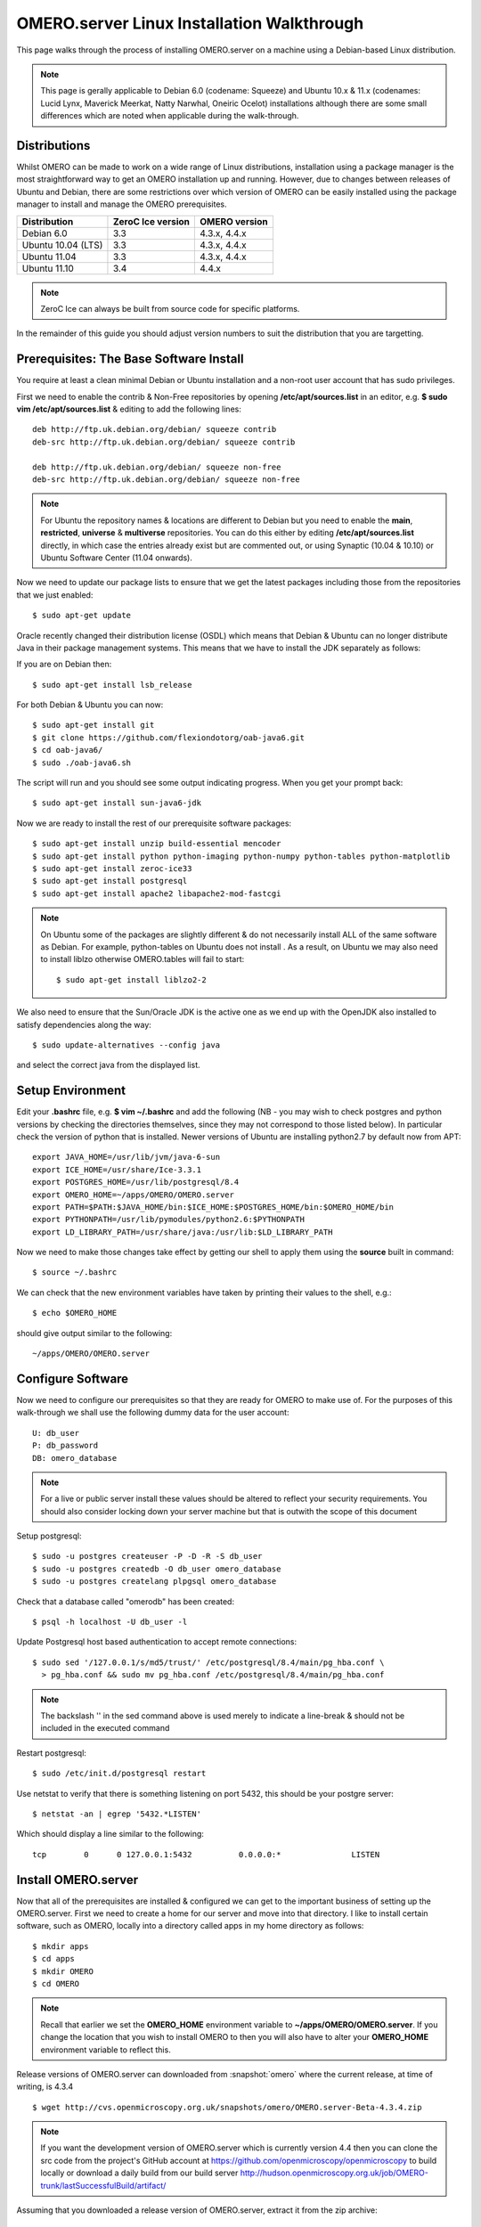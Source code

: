 .. _rst_install_debian:

OMERO.server Linux Installation Walkthrough
===========================================

This page walks through the process of installing OMERO.server on a
machine using a Debian-based Linux distribution. 

.. note:: 
	This page is gerally applicable to Debian 6.0 (codename: Squeeze) 
	and Ubuntu 10.x & 11.x (codenames: Lucid Lynx, Maverick Meerkat, Natty Narwhal, 
	Oneiric Ocelot) installations although there are some small differences which
	are noted when applicable during the walk-through.

Distributions
-------------

Whilst OMERO can be made to work on a wide range of Linux distributions,
installation using a package manager is the most straightforward way to
get an OMERO installation up and running. However, due to changes
between releases of Ubuntu and Debian, there are some restrictions over
which version of OMERO can be easily installed using the package manager
to install and manage the OMERO prerequisites.

================== ================= ==============
Distribution       ZeroC Ice version OMERO version
================== ================= ==============
Debian 6.0               3.3          4.3.x, 4.4.x
------------------ ----------------- --------------
Ubuntu 10.04 (LTS)       3.3          4.3.x, 4.4.x
Ubuntu 11.04             3.3          4.3.x, 4.4.x
Ubuntu 11.10             3.4              4.4.x
================== ================= ==============

.. note:: 
	ZeroC Ice can always be built from source code for specific platforms.

In the remainder of this guide you should adjust version numbers to suit
the distribution that you are targetting.

Prerequisites: The Base Software Install
----------------------------------------

You require at least a clean minimal Debian or Ubuntu installation and a
non-root user account that has sudo privileges.

First we need to enable the contrib & Non-Free repositories by opening
**/etc/apt/sources.list** in an editor, e.g. **$ sudo vim
/etc/apt/sources.list** & editing to add the following lines:

::

      deb http://ftp.uk.debian.org/debian/ squeeze contrib
      deb-src http://ftp.uk.debian.org/debian/ squeeze contrib

      deb http://ftp.uk.debian.org/debian/ squeeze non-free
      deb-src http://ftp.uk.debian.org/debian/ squeeze non-free

.. note:: 
	For Ubuntu the repository names & locations are different to
	Debian but you need to enable the **main**, **restricted**, **universe**
	& **multiverse** repositories. You can do this either by editing
	**/etc/apt/sources.list** directly, in which case the entries already
	exist but are commented out, or using Synaptic (10.04 & 10.10) or Ubuntu
	Software Center (11.04 onwards).

Now we need to update our package lists to ensure that we get the latest
packages including those from the repositories that we just enabled:

::

      $ sudo apt-get update

Oracle recently changed their distribution license (OSDL) which means
that Debian & Ubuntu can no longer distribute Java in their package
management systems. This means that we have to install the JDK
separately as follows:

If you are on Debian then:

::

      $ sudo apt-get install lsb_release

For both Debian & Ubuntu you can now:

::

      $ sudo apt-get install git
      $ git clone https://github.com/flexiondotorg/oab-java6.git
      $ cd oab-java6/
      $ sudo ./oab-java6.sh

The script will run and you should see some output indicating progress.
When you get your prompt back:

::

      $ sudo apt-get install sun-java6-jdk

Now we are ready to install the rest of our prerequisite software
packages:

::

      $ sudo apt-get install unzip build-essential mencoder 
      $ sudo apt-get install python python-imaging python-numpy python-tables python-matplotlib
      $ sudo apt-get install zeroc-ice33
      $ sudo apt-get install postgresql 
      $ sudo apt-get install apache2 libapache2-mod-fastcgi

.. note::
	On Ubuntu some of the packages are slightly different & do not
	necessarily install ALL of the same software as Debian. For example,
	python-tables on Ubuntu does not install . As a result, on Ubuntu we may
	also need to install liblzo otherwise OMERO.tables will fail to start:

	::

	      $ sudo apt-get install liblzo2-2

We also need to ensure that the Sun/Oracle JDK is the active one as we
end up with the OpenJDK also installed to satisfy dependencies along the
way:

::

      $ sudo update-alternatives --config java

and select the correct java from the displayed list.

Setup Environment
-----------------

Edit your **.bashrc** file, e.g. **$ vim ~/.bashrc** and add the
following (NB - you may wish to check postgres and python versions by
checking the directories themselves, since they may not correspond to
those listed below). In particular check the version of python that is
installed. Newer versions of Ubuntu are installing python2.7 by default
now from APT:

::

      export JAVA_HOME=/usr/lib/jvm/java-6-sun
      export ICE_HOME=/usr/share/Ice-3.3.1
      export POSTGRES_HOME=/usr/lib/postgresql/8.4
      export OMERO_HOME=~/apps/OMERO/OMERO.server
      export PATH=$PATH:$JAVA_HOME/bin:$ICE_HOME:$POSTGRES_HOME/bin:$OMERO_HOME/bin
      export PYTHONPATH=/usr/lib/pymodules/python2.6:$PYTHONPATH
      export LD_LIBRARY_PATH=/usr/share/java:/usr/lib:$LD_LIBRARY_PATH

Now we need to make those changes take effect by getting our shell to
apply them using the **source** built in command:

::

      $ source ~/.bashrc

We can check that the new environment variables have taken by printing
their values to the shell, e.g.:

::

      $ echo $OMERO_HOME

should give output similar to the following:

::

      ~/apps/OMERO/OMERO.server

Configure Software
------------------

Now we need to configure our prerequisites so that they are ready for
OMERO to make use of. For the purposes of this walk-through we shall use
the following dummy data for the user account:

::

      U: db_user 
      P: db_password
      DB: omero_database

.. note::
	For a live or public server install these values should be altered
	to reflect your security requirements. You should also consider locking
	down your server machine but that is outwith the scope of this document

Setup postgresql:

::

      $ sudo -u postgres createuser -P -D -R -S db_user
      $ sudo -u postgres createdb -O db_user omero_database
      $ sudo -u postgres createlang plpgsql omero_database

Check that a database called "omerodb" has been created:

::

      $ psql -h localhost -U db_user -l

Update Postgresql host based authentication to accept remote
connections:

::

      $ sudo sed '/127.0.0.1/s/md5/trust/' /etc/postgresql/8.4/main/pg_hba.conf \
        > pg_hba.conf && sudo mv pg_hba.conf /etc/postgresql/8.4/main/pg_hba.conf

.. note::
	The backslash '' in the sed command above is used merely to
	indicate a line-break & should not be included in the executed command

Restart postgresql:

::

      $ sudo /etc/init.d/postgresql restart

Use netstat to verify that there is something listening on port 5432,
this should be your postgre server:

::

      $ netstat -an | egrep '5432.*LISTEN'

Which should display a line similar to the following:

::

      tcp        0      0 127.0.0.1:5432          0.0.0.0:*               LISTEN

Install OMERO.server
--------------------

Now that all of the prerequisites are installed & configured we can get
to the important business of setting up the OMERO.server. First we need
to create a home for our server and move into that directory. I like to
install certain software, such as OMERO, locally into a directory called
apps in my home directory as follows:

::

      $ mkdir apps
      $ cd apps
      $ mkdir OMERO
      $ cd OMERO

.. note::
	Recall that earlier we set the **OMERO\_HOME** environment variable
	to **~/apps/OMERO/OMERO.server**. If you change the location that you
	wish to install OMERO to then you will also have to alter your
	**OMERO\_HOME** environment variable to reflect this.

Release versions of OMERO.server can downloaded from :snapshot:`omero` where the current
release, at time of writing, is 4.3.4

::

      $ wget http://cvs.openmicroscopy.org.uk/snapshots/omero/OMERO.server-Beta-4.3.4.zip

.. note::
	If you want the development version of OMERO.server which is
	currently version 4.4 then you can clone the src code from the project's
	GitHub account at https://github.com/openmicroscopy/openmicroscopy to
	build locally or download a daily build from our build server
	http://hudson.openmicroscopy.org.uk/job/OMERO-trunk/lastSuccessfulBuild/artifact/

Assuming that you downloaded a release version of OMERO.server, extract
it from the zip archive:

::

      $ unzip OMERO.server-Beta-4.3.1.zip

Give your OMERO software install a nice local name to save some typing
later, to reflect what we set **OMERO\_HOME** to, & to make it easy to
manage the installation of newer versions of the server at a later date:

::

      $ ln -s OMERO.server-Beta-4.3.1 OMERO.server

Configure OMERO.server
----------------------

Now we can configure OMERO.server so that it can connect to the postgres
database:

::

      $ omero config set omero.db.name 'omero_database'
      $ omero config set omero.db.user 'db_user'
      $ omero config set omero.db.pass 'db_password'

.. note::
	If you altered any of these values earlier then you will need to
	change them to reflect your requirements

You can also check the values that have been set using:

::

      $ omero config get

Create a home for your OMERO data, I like to keep mine in
**~/apps/OMERO/OMERO.data** so, within **~/apps/OMERO/** use the
following command:

::

      $ mkdir OMERO.data

Configure OMERO to find the data location:

::

      $ omero config set omero.data.dir ~/apps/OMERO/OMERO.data

We can now configure the empty Postgres database using Omero's db
script. You can accept the defaults for the first few values and enter a
suitable password as required when prompted, e.g. "root\_password"

::

      $ omero db script

The output of this should be a file named, e.g. *OMERO4.3*\ *0.sql* file
in your current directory. We can now tell Postgres to configure our new
database

::

      $ psql -h localhost -U db_user omero_database < OMERO4.3__0.sql

At this point your should see a whole load of output from Postgres as it
installs the new OMERO database.

If all has gone well, you should now be able to start OMERO.server using
the following command

::

      $ omero admin start

You should now be able to connect to your OMERO.server using an OMERO
client such as OMERO.insight and the following credentials:

::

      U: root 
      P: root_password

To connect with the webclient or webadmin using the included Django
development server:

::

      $ omero config set omero.web.application_server development
      $ omero web start

Now you should be able to connect on the same machine with:

::

      http://localhost:4080/webadmin
      http://localhost:4080/webclient